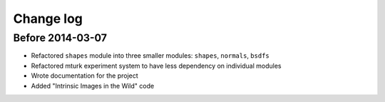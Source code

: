 Change log
==========

Before 2014-03-07
-----------------

- Refactored ``shapes`` module into three smaller modules: ``shapes``, ``normals``, ``bsdfs``
- Refactored mturk experiment system to have less dependency on individual modules
- Wrote documentation for the project
- Added "Intrinsic Images in the Wild" code
